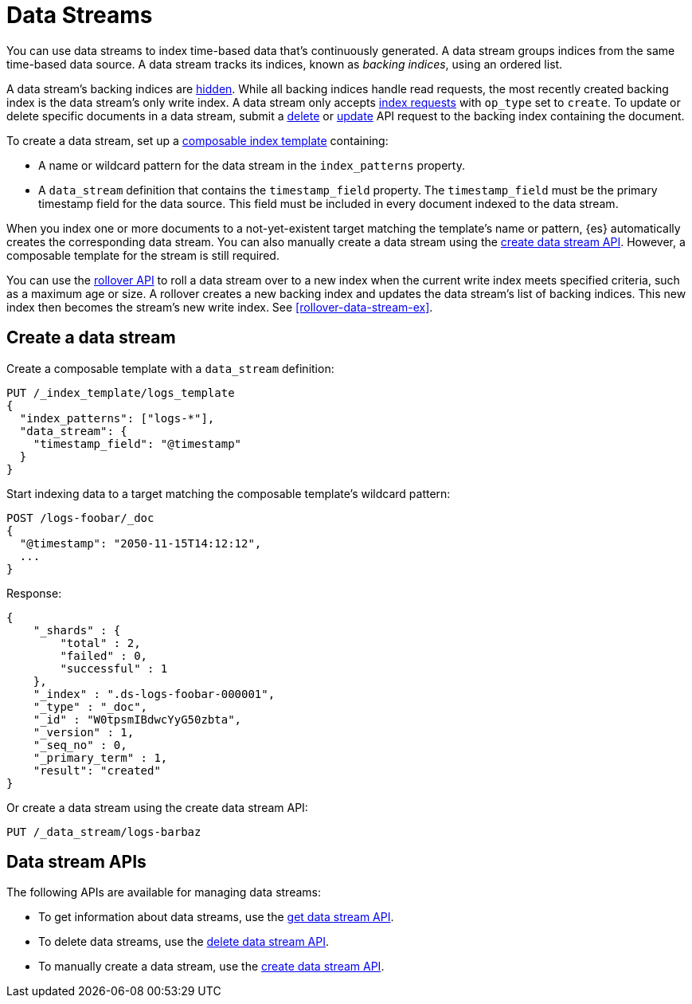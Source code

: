 [chapter]
[[data-streams]]
= Data Streams

You can use data streams to index time-based data that's continuously generated.
A data stream groups indices from the same time-based data source.
A data stream tracks its indices, known as _backing indices_, using an ordered
list.

A data stream's backing indices are <<index-hidden,hidden>>.
While all backing indices handle read requests, the most recently created
backing index is the data stream's only write index.  A data stream only
accepts <<docs-index_,index requests>> with `op_type` set to `create`. To update
or delete specific documents in a data stream, submit a <<docs-delete,delete>>
or <<docs-update,update>> API request to the backing index containing the
document.

To create a data stream, set up a <<indices-templates,composable index
template>> containing:

* A name or wildcard pattern for the data stream in the `index_patterns` property.
* A `data_stream` definition that contains the `timestamp_field` property.
  The `timestamp_field` must be the primary timestamp field
   for the data source. This field must be included in every
   document indexed to the data stream.

When you index one or more documents to a not-yet-existent target matching
the template's name or pattern, {es} automatically creates the corresponding
data stream. You can also manually create a data stream using the
<<indices-create-data-stream,create data stream API>>. However, a composable
template for the stream is still required.

You can use the <<indices-rollover-index,rollover API>> to roll a data stream
over to a new index when the current write index meets specified criteria, such
as a maximum age or size. A rollover creates a new backing index and updates the
data stream's list of backing indices. This new index then becomes the stream's
new write index. See <<rollover-data-stream-ex>>.

[discrete]
[[create-data-stream]]
== Create a data stream

Create a composable template with a `data_stream` definition:

[source,console]
-----------------------------------
PUT /_index_template/logs_template
{
  "index_patterns": ["logs-*"],
  "data_stream": {
    "timestamp_field": "@timestamp"
  }
}
-----------------------------------

Start indexing data to a target matching the composable template's wildcard
pattern:

[source,console]
----
POST /logs-foobar/_doc
{
  "@timestamp": "2050-11-15T14:12:12",
  ...
}
----
// TEST[continued]
// TEST[s/,//]
// TEST[s/\.\.\.//]

Response:

[source,console-result]
--------------------------------------------------
{
    "_shards" : {
        "total" : 2,
        "failed" : 0,
        "successful" : 1
    },
    "_index" : ".ds-logs-foobar-000001",
    "_type" : "_doc",
    "_id" : "W0tpsmIBdwcYyG50zbta",
    "_version" : 1,
    "_seq_no" : 0,
    "_primary_term" : 1,
    "result": "created"
}
--------------------------------------------------
// TESTRESPONSE[s/W0tpsmIBdwcYyG50zbta/$body._id/]

Or create a data stream using the create data stream API:

[source,console]
--------------------------------------------------
PUT /_data_stream/logs-barbaz
--------------------------------------------------
// TEST[continued]

////
[source,console]
-----------------------------------
DELETE /_data_stream/logs-foobar
DELETE /_data_stream/logs-barbaz
DELETE /_index_template/logs_template
-----------------------------------
// TEST[continued]
////

[discrete]
[[data-streams-apis]]
== Data stream APIs

The following APIs are available for managing data streams:

* To get information about data streams, use the <<indices-get-data-stream, get data stream API>>.
* To delete data streams, use the <<indices-delete-data-stream, delete data stream API>>.
* To manually create a data stream, use the <<indices-create-data-stream, create data stream API>>.
